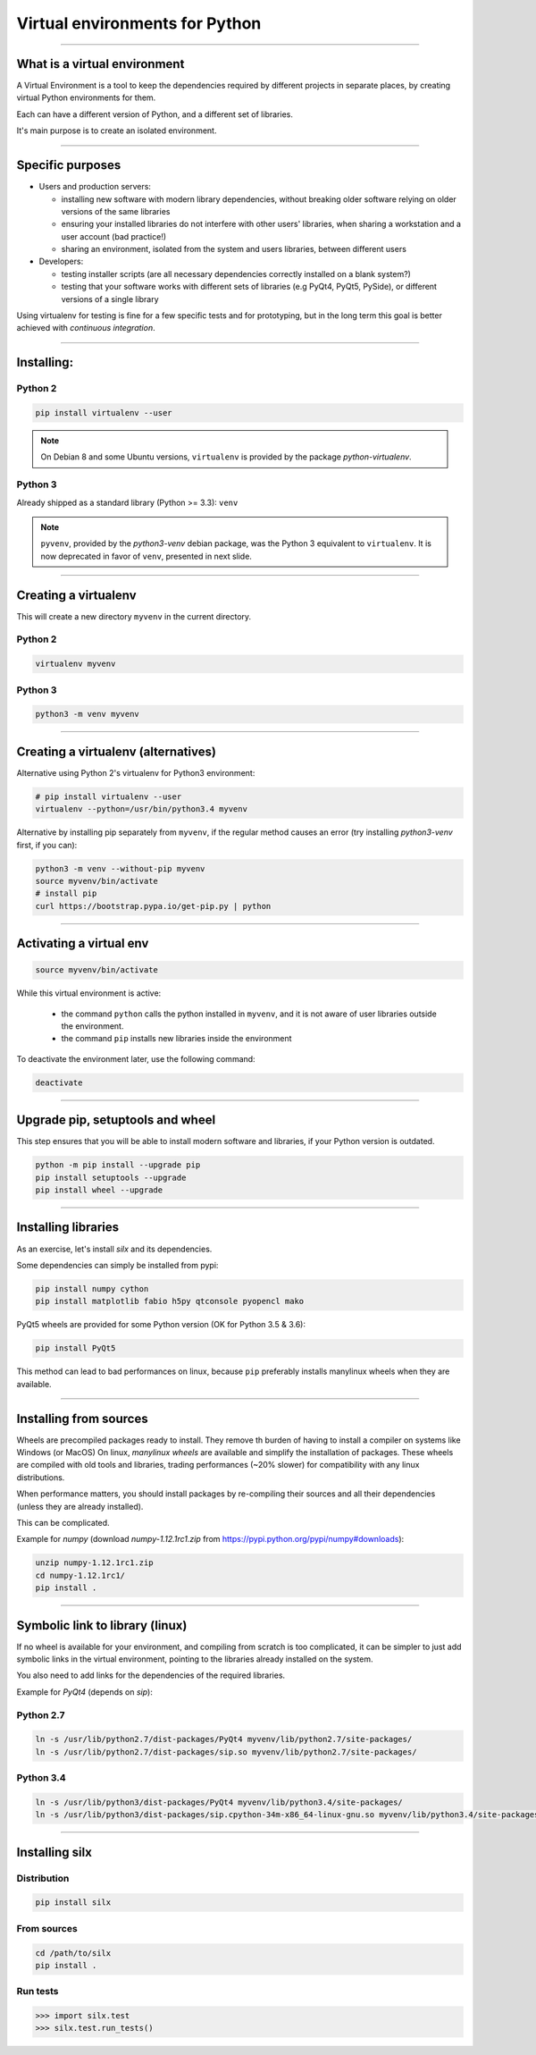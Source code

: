 
Virtual environments for Python
===============================


----

What is a virtual environment
-----------------------------

A Virtual Environment is a tool to keep the dependencies required by different projects in
separate places, by creating virtual Python environments for them.

Each can have a different version of Python, and a different set of libraries.

It's main purpose is to create an isolated environment.

----


Specific purposes
-----------------

- Users and production servers:

  - installing new software with modern library dependencies, without breaking older software relying on older versions of the same libraries
  - ensuring your installed libraries do not interfere with other users' libraries, when sharing a workstation and a user account (bad practice!)
  - sharing an environment, isolated from the system and users libraries, between different users

- Developers:

  - testing installer scripts (are all necessary dependencies correctly installed on a blank system?)
  - testing that your software works with different sets of libraries (e.g PyQt4, PyQt5, PySide), or different versions of a single library

Using virtualenv for testing is fine for a few specific tests and for prototyping, but in the long term this goal is better achieved with *continuous integration*.


----

Installing:
-----------

Python 2
********

.. code-block:: shell
    
    pip install virtualenv --user

.. note::

    On Debian 8 and some Ubuntu versions, ``virtualenv`` is provided by the package *python-virtualenv*.

Python 3
********

Already shipped as a standard library (Python >= 3.3): ``venv``

.. note::

    ``pyvenv``, provided by the *python3-venv* debian package, was the Python 3 equivalent to
    ``virtualenv``. It is now deprecated in favor of ``venv``, presented in next slide.

----

Creating a virtualenv
---------------------

This will create a new directory ``myvenv`` in the current directory.

Python 2
*********

.. code-block:: shell
    
    virtualenv myvenv

Python 3
*********

.. code-block:: shell
    
    python3 -m venv myvenv


----

Creating a virtualenv (alternatives)
------------------------------------

Alternative using Python 2's virtualenv for Python3 environment:

.. code-block:: shell

    # pip install virtualenv --user
    virtualenv --python=/usr/bin/python3.4 myvenv

Alternative by installing pip separately from ``myvenv``, if the regular method
causes an error (try installing *python3-venv* first, if you can):

.. code-block:: shell

    python3 -m venv --without-pip myvenv
    source myvenv/bin/activate
    # install pip
    curl https://bootstrap.pypa.io/get-pip.py | python

----

Activating a virtual env
------------------------

.. code-block:: shell
    
    source myvenv/bin/activate

While this virtual environment is active:

    - the command ``python`` calls the python installed in ``myvenv``, and it is not aware of user libraries outside the environment.
    - the command ``pip`` installs new libraries inside the environment

To deactivate the environment later, use the following command:

.. code-block:: shell

    deactivate


----
        
Upgrade pip, setuptools and wheel
---------------------------------

This step ensures that you will be able to install modern software and libraries, if your Python version is outdated.

.. code-block:: shell

   python -m pip install --upgrade pip
   pip install setuptools --upgrade
   pip install wheel --upgrade

    
----

Installing libraries
--------------------

As an exercise, let's install *silx* and its dependencies.

Some dependencies can simply be installed from pypi:

.. code-block:: shell

    pip install numpy cython
    pip install matplotlib fabio h5py qtconsole pyopencl mako


PyQt5 wheels are provided for some Python version (OK for Python 3.5 & 3.6):

.. code-block:: shell

    pip install PyQt5

This method can lead to bad performances on linux, because ``pip`` preferably
installs manylinux wheels when they are available.

----

Installing from sources
-----------------------

Wheels are precompiled packages ready to install. 
They remove th burden of having to install a compiler on systems like Windows (or MacOS)
On linux, *manylinux wheels* are available and simplify the installation of packages. 
These wheels are compiled with old tools and libraries, trading performances (~20% slower) for compatibility with any linux distributions.

When performance matters, you should install packages by re-compiling their
sources and all their dependencies (unless they are already installed).

This can be complicated.

Example for *numpy* (download *numpy-1.12.1rc1.zip* from https://pypi.python.org/pypi/numpy#downloads):

.. code-block:: shell

    unzip numpy-1.12.1rc1.zip
    cd numpy-1.12.1rc1/
    pip install .

----

Symbolic link to library (linux)
--------------------------------

If no wheel is available for your environment, and compiling from scratch is too complicated, it can be simpler to
just add symbolic links in the virtual environment, pointing to the libraries already installed on the system.

You also need to add links for the dependencies of the required libraries.

Example for *PyQt4* (depends on *sip*):

Python 2.7
**********

.. code-block:: shell

    ln -s /usr/lib/python2.7/dist-packages/PyQt4 myvenv/lib/python2.7/site-packages/
    ln -s /usr/lib/python2.7/dist-packages/sip.so myvenv/lib/python2.7/site-packages/


Python 3.4
**********

.. code-block:: shell

    ln -s /usr/lib/python3/dist-packages/PyQt4 myvenv/lib/python3.4/site-packages/
    ln -s /usr/lib/python3/dist-packages/sip.cpython-34m-x86_64-linux-gnu.so myvenv/lib/python3.4/site-packages/


----

Installing silx
---------------

Distribution
************

.. code-block:: shell

    pip install silx

From sources
************

.. code-block:: shell

    cd /path/to/silx
    pip install .

Run tests
*********

.. code-block:: python

    >>> import silx.test
    >>> silx.test.run_tests()







